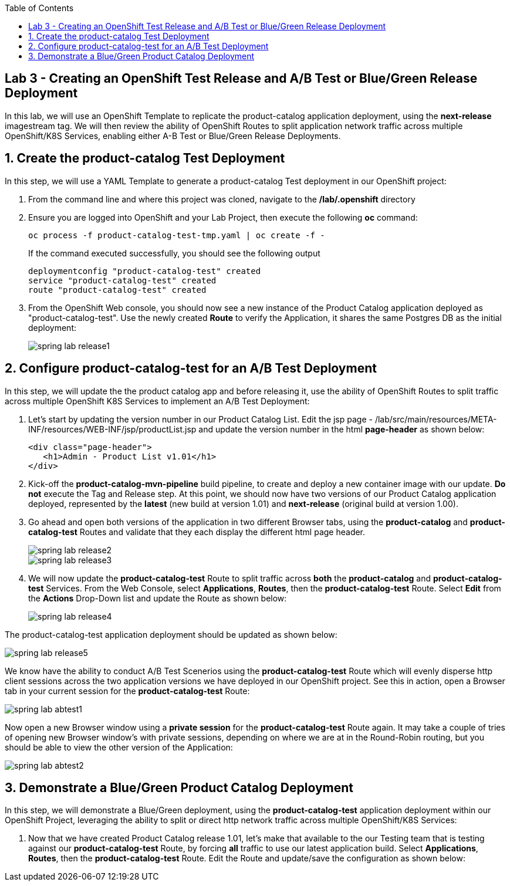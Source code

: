 :noaudio:
:scrollbar:
:data-uri:
:toc2:

== Lab 3 - Creating an OpenShift Test Release and A/B Test or Blue/Green Release Deployment

In this lab, we will use an OpenShift Template to replicate the product-catalog application deployment, using the *next-release* imagestream tag.  We will then review the ability of OpenShift Routes to split application network traffic across multiple OpenShift/K8S Services, enabling either A-B Test or Blue/Green Release Deployments.

:numbered:

== Create the product-catalog Test Deployment

In this step, we will use a YAML Template to generate a product-catalog Test deployment in our OpenShift project:

1. From the command line and where this project was cloned, navigate to the */lab/.openshift* directory
2. Ensure you are logged into OpenShift and your Lab Project, then execute the following *oc* command:
+
[source,bash]
----
oc process -f product-catalog-test-tmp.yaml | oc create -f -
----
+
If the command executed successfully, you should see the following output
+
[source,bash]
----
deploymentconfig "product-catalog-test" created
service "product-catalog-test" created
route "product-catalog-test" created
----
3. From the OpenShift Web console, you should now see a new instance of the Product Catalog application deployed as "product-catalog-test".  Use the newly created *Route* to verify the Application, it shares the same Postgres DB as the initial deployment:
+
image::https://github.com/ghoelzer-rht/ocp-rhoar-spring/blob/master/lab/images/spring-lab-release1.png[]

== Configure product-catalog-test for an A/B Test Deployment

In this step, we will update the the product catalog app and before releasing it, use the ability of OpenShift Routes to split traffic across multiple OpenShift K8S Services to implement an A/B Test Deployment:

1. Let's start by updating the version number in our Product Catalog List.  Edit the jsp page - /lab/src/main/resources/META-INF/resources/WEB-INF/jsp/productList.jsp and update the version number in the html *page-header* as shown below:
+
[source,xml]
----
<div class="page-header">
   <h1>Admin - Product List v1.01</h1>
</div>
----

2. Kick-off the *product-catalog-mvn-pipeline* build pipeline, to create and deploy a new container image with our update.  *Do not* execute the Tag and Release step.  At this point, we should now have two versions of our Product Catalog application deployed, represented by the *latest* (new build at version 1.01) and *next-release* (original build at version 1.00).

3. Go ahead and open both versions of the application in two different Browser tabs, using the *product-catalog* and *product-catalog-test* Routes and validate that they each display the different html page header.
+
image::https://github.com/ghoelzer-rht/ocp-rhoar-spring/blob/master/lab/images/spring-lab-release2.png[]
+
image::https://github.com/ghoelzer-rht/ocp-rhoar-spring/blob/master/lab/images/spring-lab-release3.png[]

4. We will now update the *product-catalog-test* Route to split traffic across *both* the *product-catalog* and *product-catalog-test* Services.  From the Web Console, select *Applications*, *Routes*, then the *product-catalog-test* Route.  Select *Edit* from the *Actions* Drop-Down list and update the Route as shown below:
+
image::https://github.com/ghoelzer-rht/ocp-rhoar-spring/blob/master/lab/images/spring-lab-release4.png[]

The product-catalog-test application deployment should be updated as shown below:

image::https://github.com/ghoelzer-rht/ocp-rhoar-spring/blob/master/lab/images/spring-lab-release5.png[]

We know have the ability to conduct A/B Test Scenerios using the *product-catalog-test* Route which will evenly disperse http client sessions across the two application versions we have deployed in our OpenShift project.  See this in action, open a Browser tab in your current session for the *product-catalog-test* Route:

image::https://github.com/ghoelzer-rht/ocp-rhoar-spring/blob/master/lab/images/spring-lab-abtest1.png[]

Now open a new Browser window using a *private session* for the *product-catalog-test* Route again.  It may take a couple of tries of opening new Browser window's with private sessions, depending on where we are at in the Round-Robin routing, but you should be able to view the other version of the Application:

image::https://github.com/ghoelzer-rht/ocp-rhoar-spring/blob/master/lab/images/spring-lab-abtest2.png[]

== Demonstrate a Blue/Green Product Catalog Deployment

In this step, we will demonstrate a Blue/Green deployment, using the *product-catalog-test* application deployment within our OpenShift Project, leveraging the ability to split or direct http network traffic across multiple OpenShift/K8S Services:

1. Now that we have created Product Catalog release 1.01, let's make that available to the our Testing team that is testing against our *product-catalog-test* Route, by forcing *all* traffic to use our latest application build.  Select *Applications*, *Routes*, then the *product-catalog-test* Route.  Edit the Route and update/save the configuration as shown below:

